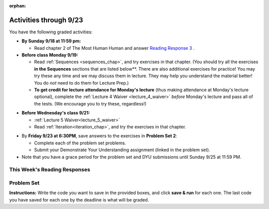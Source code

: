 :orphan:

..  Copyright (C) Paul Resnick.  Permission is granted to copy, distribute
    and/or modify this document under the terms of the GNU Free Documentation
    License, Version 1.3 or any later version published by the Free Software
    Foundation; with Invariant Sections being Forward, Prefaces, and
    Contributor List, no Front-Cover Texts, and no Back-Cover Texts.  A copy of
    the license is included in the section entitled "GNU Free Documentation
    License".

.. assignment for problem set
.. assignment::
  :name: PS02
  :assignment_type: problem_set
  :questions: ps_2_1 100, ps_2_2 200, ps_2_3 300, ps_2_4 200, ps_2_5 200
  :deadline: 2016-09-26 4:00
  :points: 1000

.. assignments for lecture waivers
.. assignment::
  :name: lecture4_waiver
  :deadline: 2016-09-19 18:40
  :questions: l4w_1 10, l4w_2 10, l4w_3 10, l4w_4 10, l4w_5 20, l4w_6 20, l4w_7 20 
  :assignment_type: lecture_waiver
  :points: 100
  :autograde: unittest
  :threshold: 100


.. note that the points above are "fake" -- ideally it's a 100% threshold, but we don't have that yet; we shouldn't really show anything <100 points because it's 100 or 0, but treating this as additive so we can have it here. Noted 09-16-16.

.. assignment::
  :name: lecture5_waiver
  :assignment_type: lecture_waiver
  :questions: l5w_1 25, l5w_2 25, l5w_3 50
  :deadline: 2016-09-21 18:40
  :points: 100
  :autograde: unittest
  :threshold: 100

.. assignments for end of lecture exercise sets TODO
.. assignment::
  :name: lecture5_attendance
  :assignment_type: lecture_attendance
  :questions: lec5_1 50, lec5_2 50
  :deadline: 2016-09-22 21:40
  :points: 100
  :autograde: visited
  :threshold: 1

.. assignments for reading responses
.. assignment::
  :name: response_3
  :assignment_type: reading_response
  :questions: rr_3 100
  :points: 100

.. assignment for DYU
.. assignment::
  :name: dyu2
  :assignment_type: dyu
  :questions: ps2_dyu 100
  :points: 100

.. highlight:: python
    :linenothreshold: 500

Activities through 9/23
=======================

You have the following graded activities:

* **By Sunday 9/18 at 11:59 pm:** 

  * Read chapter 2 of The Most Human Human and answer `Reading Response 3 <https://umich.instructure.com/courses/105657/assignments/131314>`_ .

* **Before class Monday 9/19:**

  * Read :ref:`Sequences <sequences_chap>`, and try exercises in that chapter. (You should try all the exercises **in the Sequences** sections that are listed below**. There are also additional exercises for practice! You may try these any time and we may discuss them in lecture. They may help you understand the material better! You do *not* need to do them for Lecture Prep.)

  * **To get credit for lecture attendance for Monday's lecture** (thus making attendance at Monday's lecture optional), complete the :ref:`Lecture 4 Waiver <lecture_4_waiver>` *before* Monday's lecture and pass all of the tests. (We encourage you to try these, regardless!)

.. usageassignment:: 
  :subchapters: Sequences/intro-Sequences, Sequences/OperationsonStrings, Sequences/IndexOperatorWorkingwiththeCharactersofaString, Sequences/OperationsandStrings, Sequences/StringMethods, Sequences/Length, Sequences/TheSliceOperator, Sequences/StringsareImmutable, Sequences/Theinandnotinoperators, Sequences/Characterclassification, Sequences/Lists, Sequences/ListValues, Sequences/ListLength, Sequences/AccessingElements, Sequences/ListMembership, Sequences/ConcatenationandRepetition, Sequences/ListSlices, Sequences/ListsareMutable, Sequences/ListDeletion, Sequences/ObjectsandReferences, Sequences/Aliasing, Sequences/CloningLists, Sequences/ListMethods, Sequences/AppendversusConcatenate, Sequences/SplitandJoin
  :assignment_name: Prep 04
  :deadline: 2016-09-19 19:40
  :pct_required: 80
  :points: 50


* **Before Wednesday's class 9/21:**

  * :ref:`Lecture 5 Waiver<lecture_5_waiver>`

  * Read :ref:`Iteration<iteration_chap>`, and try the exercises in that chapter. 

.. usageassignment:: 
  :subchapters: Iteration/intro-Iteration, Iteration/TheforLoop, Iteration/FlowofExecutionoftheforLoop, Iteration/Stringsandforloops, Iteration/TraversalandtheforLoopByIndex, Iteration/Listsandforloops, Iteration/TheAccumulatorPattern, Iteration/TheAccumulatorPatternwithLists, Iteration/TheAccumulatorPatternwithStrings
  :assignment_name: Prep 05
  :deadline: 2016-09-21 19:40
  :pct_required: 80
  :points: 50

  

* By **Friday 9/23 at 6:30PM**, save answers to the exercises in **Problem Set 2**:

  * Complete each of the problem set problems.
  * Submit your Demonstrate Your Understanding assignment (linked in the problem set).

* Note that you have a grace period for the problem set and DYU submissions until Sunday 9/25 at 11:59 PM. 

This Week's Reading Responses
-----------------------------

.. _reading_response_3:

.. external:: rr_3
    
    `Reading Response 3 <https://umich.instructure.com/courses/105657/assignments/131314>`_ on Canvas.

.. _problem_set_2:

Problem Set
-----------

**Instructions:** Write the code you want to save in the provided boxes, and click **save & run** for each one. The last code you have saved for each one by the deadline is what will be graded.

.. activecode:: ps_2_1
    :language: python
    :autograde: unittest
    :hidecode:
  
    **1.** Assign the variable ``fl`` the value of the first element of the string value in ``original_str``. Use string indexing to assign the variable ``last_l`` the value of the last element of the string value in ``original_str``. Write code so that will work no matter how long ``original_str``'s value is.
    ~~~~
    original_str = "The quick brown rhino jumped over the extremely lazy fox."
     
    # assign variables as specified below this line!
     
    =====

    from unittest.gui import TestCaseGui

    class myTests(TestCaseGui):

        def testOne(self):
           self.assertEqual(fl, original_str[0], "Testing that fl has been set to first char in original_str")
           self.assertEqual(last_l, original_str[-1], "Testing that last_l has been set to last char in original_str")
           self.assertIn('-1', self.getEditorText(), "Testing that you indexed correctly. (Don't worry about Actual and Expected Values.)")

    myTests().main()


.. activecode:: ps_2_2
    :language: python
    :autograde: unittest
    :hidecode:

    **2.** How long (how many characters) is the string in the variable ``sent``? Write code to assign the length of that string to a variable called ``len_of_sent``.

    How long is the string in the variable ``short_sent``? Write code to assign the value of that string's length to a variable ``short_len``.

    Write code to print out the value of ``short_len`` (and the value of len_of_sent, if you want!) so you can see it.

    Consider (ungraded but important): Why is the length of ``short_sent`` longer than 15 characters?

    Finally, write code to assign the index of the first ``'v'`` in the value of the variable ``sent`` TO a variable called ``index_of_v``. (Hint: we saw a method of the string class that can help with this)
    ~~~~
    sent = """
    He took his vorpal sword in hand:
    Long time the manxome foe he sought
    So rested he by the Tumtum tree,
    And stood awhile in thought.
    - Jabberwocky, Lewis Carroll (1832-1898)"""

    short_sent = """
    So much depends
    on
    """

    # Write your code here.


     =====

    from unittest.gui import TestCaseGui

    class myTests(TestCaseGui):

        def testOne(self):
           self.assertEqual(len_of_sent, len(sent), "Testing that len_of_sent has been set to the length of the variable sent.")
        def testTwo(self):
           self.assertEqual(short_len,len(short_sent), "Testing that short_len has been set to the length of the variable short_sent")
        def testThree(self):
           self.assertEqual(index_of_v, sent.find('v'), "Testing that index_of_v has been set to the index of v in the variable sent.")
        def testFour(self):
           self.assertIn('20', self.getOutput(), "Testing that you printed the length of short_sent. (Don't worry about Actual and Expected Values.)")

    myTests().main()


.. activecode:: ps_2_3
    :language: python
    :autograde: unittest
    :hidecode:

    **3.** Assign the value of the third element of ``num_lst`` to a variable called ``third_elem``.

    Assign the value of the sixth element of ``num_lst`` to a variable called ``elem_sixth``.

    Assign the length of ``num_lst`` to a variable called ``num_lst_len``.

    *Consider:* what is the difference between ``mixed_bag[-1]`` and ``mixed_bag[-2]`` (you may want to print out those values or print out information about those values, so you can make sure you know what they are!)?

    Write code to print out the type of the third element of ``mixed_bag``.

    Write code to assign the **type of the fifth element of** ``mixed_bag`` to a variable called ``fifth_type``.

    Write code to assign the **type of the first element of** ``mixed_bag`` to a variable called ``another_type``.

    **Keep in mind:** All ordinal numbers in *instructions*, like "third" or "fifth" refer to the way HUMANS count. How do you write code to find the right things?
    ~~~~
    num_lst = [4,16,25,9,100,12,13]
    mixed_bag = ["hi", 4,6,8, 92.4, "see ya", "23", 23]

    # Write your code here:


    =====

    from unittest.gui import TestCaseGui

    class myTests(TestCaseGui):

        def testOne(self):
           self.assertEqual(third_elem, num_lst[2], "Testing that third_elem has been set to the third element of num_lst")
        def testTwo(self):
           self.assertEqual(elem_sixth, num_lst[5], "Testing that elem_sixth has been set to the sixth element of num_lst")
        def testThree(self):
           self.assertEqual(num_lst_len,len(num_lst), "Testing that num_len has been set to the length of num_lst")
        def testFour(self):
           self.assertEqual(fifth_type, type(mixed_bag[4]), "Testing that fifth_type has been set to the type of the fifth element in mixed_bag")
        def testFive(self):
           self.assertEqual(another_type, type(mixed_bag[0]), "Testing that another_type has been set to the type of the first element of mixed_bag")
        def testSix(self):
           self.assertIn('print', self.getEditorText(), "Testing that 'print' is in your code. (Don't worry about Actual and Expected Values.)")
        def testSeven(self):
           self.assertIn('int', self.getOutput(), "Testing that you printed the correct element of mixed_bag. (Don't worry about Actual and Expected Values.)")


    myTests().main()


.. activecode:: ps_2_4
    :include: addl_functions_2
    :language: python
    :hidecode:

    **4.** There is a function we are giving you for this problem set that takes two strings as inputs, and returns the length of both of those strings added together, called ``add_lengths``. We are also including the functions from Problem Set 1 called ``random_digit`` and ``square`` in this problem set. 

    Now, take a look at the following code and related questions, in this code window.
    ~~~~
    new_str = "'Twas brillig"
     
    y = add_lengths("receipt","receive")
     
    x = random_digit()
     
    z = new_str.find('b')
     
    l = new_str.find("'")
     
    # notice that this line of code is made up of a lot of different expressions
    fin_value = square(len(new_str)) + (z - l) + (x * random_digit())
     
    # DO NOT CHANGE ANY CODE ABOVE THIS LINE
    # But below here, putting print statements and running the code may help you!
     
    # The following questions are based on that code. All refer to the types of the 
    #variables and/or expressions after the above code is run.
     
    #####################   
     
    # Write a comment explaining each of the following, after each question.
    # Don't forget to press **run** to save!
     
    # What is square? 
     
    # What type of object does the expression square(len(new_str)) evaluate to?
     
    # What type is z?
     
    # What type is l?
     
    # What type is the expression z-l?
     
    # What type is x?
     
    # What is random_digit? How many inputs does it take?
     
    # What type does the expression x * random_digit() evaluate to?
     
    # Given all this information, what type will fin_value hold once all this code is run?

    ====

    print "\n\nThere are no tests for this problem"


.. activecode:: ps_2_5
    :language: python
    :autograde: unittest
    :hidecode:

    **5.** Write code to assign the number of characters in the string ``rv`` to a variable ``num_chars``. Then write code to assign the number of words in the string ``rv`` to the variable ``num_words``. (Hint: remember how to split strings?)
    ~~~~
    rv = """Once upon a midnight dreary, while I pondered, weak and weary,
        Over many a quaint and curious volume of forgotten lore,
        While I nodded, nearly napping, suddenly there came a tapping,
        As of some one gently rapping, rapping at my chamber door.
        'Tis some visitor, I muttered, tapping at my chamber door;
        Only this and nothing more."""

    # Write your code here!

    =====

    from unittest.gui import TestCaseGui

    class myTests(TestCaseGui):

        def testOne(self):
           self.assertEqual(num_chars, len(rv), "Testing that num_chars has been set to the length of rv")
           self.assertEqual(num_words, len(rv.split()), "Testing that num_words has been set to the number of words in rv")

    myTests().main()


.. external:: ps2_dyu

  Submit your `Demonstrate Your Understanding <https://umich.instructure.com/courses/105657/assignments/131285>`_ assignment for this week.


.. activecode:: addl_functions_2
    :nopre:
    :hidecode:

    def square(num):
        return num**2

    def greeting(st):
        #st = str(st) # just in case
        return "Hello, " + st

    def random_digit():
        import random
        return random.choice([0,1,2,3,4,5,6,7,8,9])
      
    def add_lengths(str1, str2):
        return len(str1) + len(str2)
